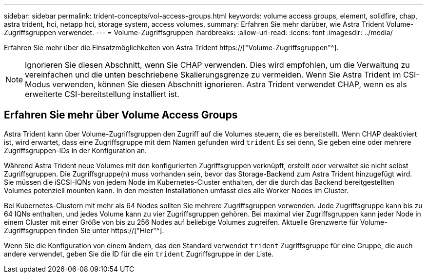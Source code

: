 ---
sidebar: sidebar 
permalink: trident-concepts/vol-access-groups.html 
keywords: volume access groups, element, solidfire, chap, astra trident, hci, netapp hci, storage system, access volumes, 
summary: Erfahren Sie mehr darüber, wie Astra Trident Volume-Zugriffsgruppen verwendet. 
---
= Volume-Zugriffsgruppen
:hardbreaks:
:allow-uri-read: 
:icons: font
:imagesdir: ../media/


[role="lead"]
Erfahren Sie mehr über die Einsatzmöglichkeiten von Astra Trident https://["Volume-Zugriffsgruppen"^].


NOTE: Ignorieren Sie diesen Abschnitt, wenn Sie CHAP verwenden. Dies wird empfohlen, um die Verwaltung zu vereinfachen und die unten beschriebene Skalierungsgrenze zu vermeiden. Wenn Sie Astra Trident im CSI-Modus verwenden, können Sie diesen Abschnitt ignorieren. Astra Trident verwendet CHAP, wenn es als erweiterte CSI-bereitstellung installiert ist.



== Erfahren Sie mehr über Volume Access Groups

Astra Trident kann über Volume-Zugriffsgruppen den Zugriff auf die Volumes steuern, die es bereitstellt. Wenn CHAP deaktiviert ist, wird erwartet, dass eine Zugriffsgruppe mit dem Namen gefunden wird `trident` Es sei denn, Sie geben eine oder mehrere Zugriffsgruppen-IDs in der Konfiguration an.

Während Astra Trident neue Volumes mit den konfigurierten Zugriffsgruppen verknüpft, erstellt oder verwaltet sie nicht selbst Zugriffsgruppen. Die Zugriffsgruppe(n) muss vorhanden sein, bevor das Storage-Backend zum Astra Trident hinzugefügt wird. Sie müssen die iSCSI-IQNs von jedem Node im Kubernetes-Cluster enthalten, der die durch das Backend bereitgestellten Volumes potenziell mounten kann. In den meisten Installationen umfasst dies alle Worker Nodes im Cluster.

Bei Kubernetes-Clustern mit mehr als 64 Nodes sollten Sie mehrere Zugriffsgruppen verwenden. Jede Zugriffsgruppe kann bis zu 64 IQNs enthalten, und jedes Volume kann zu vier Zugriffsgruppen gehören. Bei maximal vier Zugriffsgruppen kann jeder Node in einem Cluster mit einer Größe von bis zu 256 Nodes auf beliebige Volumes zugreifen. Aktuelle Grenzwerte für Volume-Zugriffsgruppen finden Sie unter https://["Hier"^].

Wenn Sie die Konfiguration von einem ändern, das den Standard verwendet `trident` Zugriffsgruppe für eine Gruppe, die auch andere verwendet, geben Sie die ID für die ein `trident` Zugriffsgruppe in der Liste.
